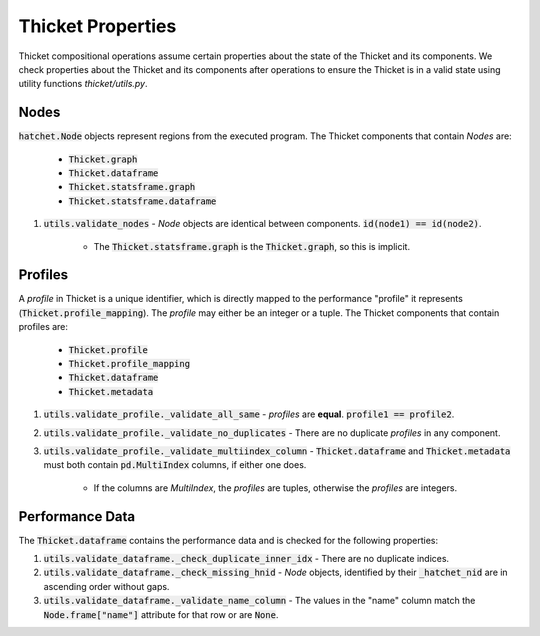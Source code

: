 ..
   Copyright 2022 Lawrence Livermore National Security, LLC and other
   Thicket Project Developers. See the top-level LICENSE file for details.

   SPDX-License-Identifier: MIT

#################
 Thicket Properties
#################

Thicket compositional operations assume certain properties about the state of the Thicket and its components. We check properties about the Thicket and its components after operations to ensure the Thicket is in a valid state using utility functions `thicket/utils.py`.

Nodes
=====

:code:`hatchet.Node` objects represent regions from the executed program. The Thicket components that contain *Nodes* are:
    
    - :code:`Thicket.graph`
    - :code:`Thicket.dataframe`
    - :code:`Thicket.statsframe.graph`
    - :code:`Thicket.statsframe.dataframe`

1. :code:`utils.validate_nodes` - *Node* objects are identical between components. :code:`id(node1) == id(node2)`.
    
    - The :code:`Thicket.statsframe.graph` is the :code:`Thicket.graph`, so this is implicit.

Profiles
=========

A *profile* in Thicket is a unique identifier, which is directly mapped to the performance "profile" it represents (:code:`Thicket.profile_mapping`). The *profile* may either be an integer or a tuple. The Thicket components that contain profiles are:
   
    - :code:`Thicket.profile`
    - :code:`Thicket.profile_mapping`
    - :code:`Thicket.dataframe`
    - :code:`Thicket.metadata`

1. :code:`utils.validate_profile._validate_all_same` - *profiles* are **equal**. :code:`profile1 == profile2`.
2. :code:`utils.validate_profile._validate_no_duplicates` - There are no duplicate *profiles* in any component.
3. :code:`utils.validate_profile._validate_multiindex_column` - :code:`Thicket.dataframe` and :code:`Thicket.metadata` must both contain :code:`pd.MultiIndex` columns, if either one does.
    
    - If the columns are *MultiIndex*, the *profiles* are tuples, otherwise the *profiles* are integers.

Performance Data
==================

The :code:`Thicket.dataframe` contains the performance data and is checked for the following properties:

1. :code:`utils.validate_dataframe._check_duplicate_inner_idx` - There are no duplicate indices.
2. :code:`utils.validate_dataframe._check_missing_hnid` - *Node* objects, identified by their :code:`_hatchet_nid` are in ascending order without gaps.
3. :code:`utils.validate_dataframe._validate_name_column` - The values in the "name" column match the :code:`Node.frame["name"]` attribute for that row or are :code:`None`.